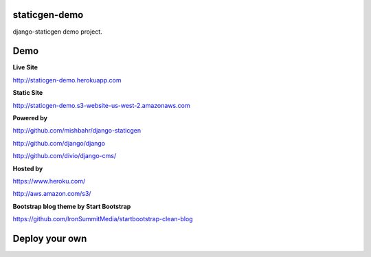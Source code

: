 staticgen-demo
==============

django-staticgen demo project.

.. image:: https://img.shields.io/github/license/mishbahr/staticgen-demo.svg?style=flat-square
    :target: https://github.com/mishbahr/staticgen-demo/
    :alt: License


Demo
====

**Live Site**

http://staticgen-demo.herokuapp.com

**Static Site**

http://staticgen-demo.s3-website-us-west-2.amazonaws.com

**Powered by**

http://github.com/mishbahr/django-staticgen

http://github.com/django/django

http://github.com/divio/django-cms/

**Hosted by**

https://www.heroku.com/

http://aws.amazon.com/s3/

**Bootstrap blog theme by Start Bootstrap**

https://github.com/IronSummitMedia/startbootstrap-clean-blog


Deploy your own
===============

.. image:: https://www.herokucdn.com/deploy/button.png
    :target: https://heroku.com/deploy